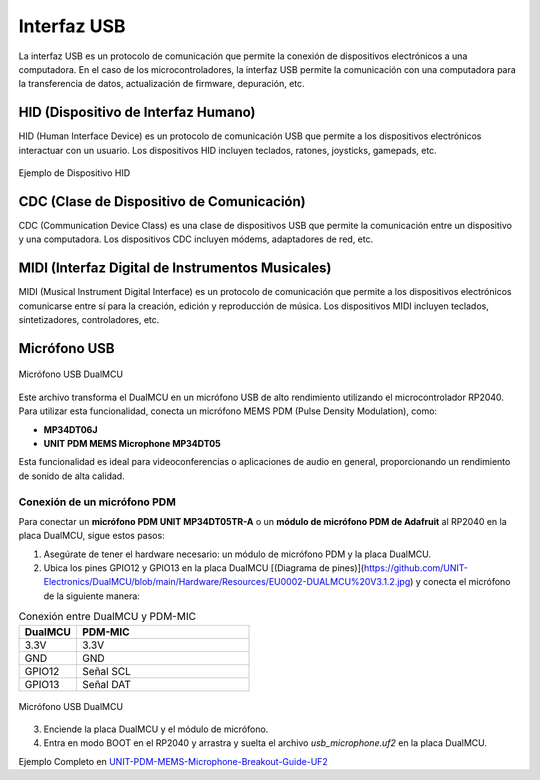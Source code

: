 Interfaz USB
============

La interfaz USB es un protocolo de comunicación que permite la conexión de dispositivos electrónicos a una computadora. En el caso de los microcontroladores, la interfaz USB permite la comunicación con una computadora para la transferencia de datos, actualización de firmware, depuración, etc.

HID (Dispositivo de Interfaz Humano)
------------------------------------

HID (Human Interface Device) es un protocolo de comunicación USB que permite a los dispositivos electrónicos interactuar con un usuario. Los dispositivos HID incluyen teclados, ratones, joysticks, gamepads, etc.

.. figure:: /_static/cocket/hid_example.png
   :align: center
   :alt: HID
   :width: 60%

   Ejemplo de Dispositivo HID

.. raw:: html

    <table style="width: 100%; border-collapse: collapse; border: 1px solid #ccc;">
    <tr>
        <th style="border: 1px solid #ccc; padding: 8px;">Biblioteca</th>
        <th style="border: 1px solid #ccc; padding: 8px;">Enlace</th>
    </tr>
    <tr>
        <td style="border: 1px solid #ccc; padding: 8px;">HID Teclado y Ratón </td>
        <td style="border: 1px solid #ccc; padding: 8px;"><a href="https://github.com/UNIT-Electronics/CH55x_SDCC_Examples/tree/main/Software/examples/USB/USB-HID" target="_blank">HID device</a></td>
    </tr>
   </table>
   

CDC (Clase de Dispositivo de Comunicación)
------------------------------------------

CDC (Communication Device Class) es una clase de dispositivos USB que permite la comunicación entre un dispositivo y una computadora. Los dispositivos CDC incluyen módems, adaptadores de red, etc.


.. raw:: html

    <table style="width: 100%; border-collapse: collapse; border: 1px solid #ccc;">
    <tr>
        <th style="border: 1px solid #ccc; padding: 8px;">Biblioteca</th>
        <th style="border: 1px solid #ccc; padding: 8px;">Enlace</th>
    </tr>

    <tr>
        <td style="border: 1px solid #ccc; padding: 8px;">Comunicacion serial virtual </td>
        <td style="border: 1px solid #ccc; padding: 8px;"><a href="https://github.com/UNIT-Electronics/CH55x_SDCC_Examples/blob/main/Software/examples/USB/README.md" target="_blank">USB CDC Serial for CH55x</a></td>
    </tr>
    </table>


MIDI (Interfaz Digital de Instrumentos Musicales)
------------------------------------------------

MIDI (Musical Instrument Digital Interface) es un protocolo de comunicación que permite a los dispositivos electrónicos comunicarse entre sí para la creación, edición y reproducción de música. Los dispositivos MIDI incluyen teclados, sintetizadores, controladores, etc.

Micrófono USB
-------------


.. raw:: html

    <table style="width: 100%; border-collapse: collapse; border: 1px solid #ccc;">
    <tr>
        <th style="border: 1px solid #ccc; padding: 8px;">Biblioteca</th>
        <th style="border: 1px solid #ccc; padding: 8px;">Enlace</th>
    </tr>

    <tr>
        <td style="border: 1px solid #ccc; padding: 8px;">Micrófono</td>
        <td style="border: 1px solid #ccc; padding: 8px;"><a href="https://github.com/UNIT-Electronics/UNIT-PDM-MEMS-Microphone-Breakout-Guide-UF2" target="_blank">USB MIDI</a></td>

    </tr>
    <tr>
        <td style="border: 1px solid #ccc; padding: 8px;"> Descarga archivo UF2 </td>
        <td style="border: 1px solid #ccc; padding: 8px;"><a href="https://github.com/UNIT-Electronics/DualMCU/blob/main/Software/UF2_Files/usb_microphone.uf2" target="_blank">Descargar UF2</a></td>
    </table>


.. figure:: /_static/dualmcu/AR3631-UNIT-MP34DT05TR-A-Modulo-Microfono-PDM-V2.jpg
   :align: center
   :alt: micrófono usb
   :width: 50%

   Micrófono USB DualMCU

Este archivo transforma el DualMCU en un micrófono USB de alto rendimiento utilizando el microcontrolador RP2040. Para utilizar esta funcionalidad, conecta un micrófono MEMS PDM (Pulse Density Modulation), como:

- **MP34DT06J**
- **UNIT PDM MEMS Microphone MP34DT05**

Esta funcionalidad es ideal para videoconferencias o aplicaciones de audio en general, proporcionando un rendimiento de sonido de alta calidad.




Conexión de un micrófono PDM
^^^^^^^^^^^^^^^^^^^^^^^^^^^^

Para conectar un **micrófono PDM UNIT MP34DT05TR-A** o un **módulo de micrófono PDM de Adafruit** al RP2040 en la placa DualMCU, sigue estos pasos:

1. Asegúrate de tener el hardware necesario: un módulo de micrófono PDM y la placa DualMCU.
2. Ubica los pines GPIO12 y GPIO13 en la placa DualMCU [(Diagrama de pines)](https://github.com/UNIT-Electronics/DualMCU/blob/main/Hardware/Resources/EU0002-DUALMCU%20V3.1.2.jpg) y conecta el micrófono de la siguiente manera:

.. list-table:: Conexión entre DualMCU y PDM-MIC
    :widths: 25 75
    :header-rows: 1

    * - DualMCU
      - PDM-MIC
    * - 3.3V
      - 3.3V
    * - GND
      - GND
    * - GPIO12
      - Señal SCL
    * - GPIO13
      - Señal DAT

.. figure:: /_static/dualmcu/MicConectionsJST1.jpg
   :align: center
   :alt: micrófono usb
   :width: 50%

   Micrófono USB DualMCU

3. Enciende la placa DualMCU y el módulo de micrófono.
4. Entra en modo BOOT en el RP2040 y arrastra y suelta el archivo `usb_microphone.uf2` en la placa DualMCU.


Ejemplo Completo en `UNIT-PDM-MEMS-Microphone-Breakout-Guide-UF2 <https://github.com/UNIT-Electronics/UNIT-PDM-MEMS-Microphone-Breakout-Guide-UF2#readme>`_


